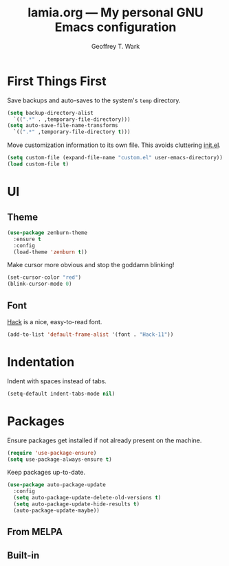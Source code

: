 #+TITLE: lamia.org --- My personal GNU Emacs configuration
#+AUTHOR: Geoffrey T. Wark


* First Things First

Save backups and auto-saves to the system's =temp= directory.

#+BEGIN_SRC emacs-lisp
  (setq backup-directory-alist
	`((".*" . ,temporary-file-directory)))
  (setq auto-save-file-name-transforms
	`((".*" ,temporary-file-directory t)))
#+END_SRC

Move customization information to its own file.  This avoids cluttering [[file:init.el][init.el]].

#+BEGIN_SRC emacs-lisp
  (setq custom-file (expand-file-name "custom.el" user-emacs-directory))
  (load custom-file t)
#+END_SRC

* UI
** Theme

#+BEGIN_SRC emacs-lisp
  (use-package zenburn-theme
    :ensure t
    :config
    (load-theme 'zenburn t))
#+END_SRC

Make cursor more obvious and stop the goddamn blinking!

#+BEGIN_SRC emacs-lisp
  (set-cursor-color "red")
  (blink-cursor-mode 0)
#+END_SRC

** Font

[[https://sourcefoundry.org/hack/][Hack]] is a nice, easy-to-read font.

#+BEGIN_SRC emacs-lisp
  (add-to-list 'default-frame-alist '(font . "Hack-11"))
#+END_SRC

* Indentation

Indent with spaces instead of tabs.

#+BEGIN_SRC emacs-lisp
  (setq-default indent-tabs-mode nil)
#+END_SRC

* Packages

Ensure packages get installed if not already present on the machine.

#+BEGIN_SRC emacs-lisp
  (require 'use-package-ensure)
  (setq use-package-always-ensure t)
#+END_SRC

Keep packages up-to-date.

#+BEGIN_SRC emacs-lisp
  (use-package auto-package-update
    :config
    (setq auto-package-update-delete-old-versions t)
    (setq auto-package-update-hide-results t)
    (auto-package-update-maybe))
#+END_SRC

** From MELPA
** Built-in

